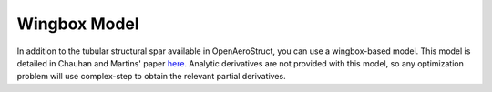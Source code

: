 .. _Wingbox_Model:

Wingbox Model
=============

In addition to the tubular structural spar available in OpenAeroStruct, you can use a wingbox-based model.
This model is detailed in Chauhan and Martins' paper `here <https://www.researchgate.net/publication/325986597_Low-fidelity_aerostructural_optimization_of_aircraft_wings_with_a_simplified_wingbox_model_using_OpenAeroStruct>`_.
Analytic derivatives are not provided with this model, so any optimization problem will use complex-step to obtain the relevant partial derivatives.

.. embed-code::
    openaerostruct.tests.test_aerostruct_wingbox_analysis.Test.test
    :layout: interleave
